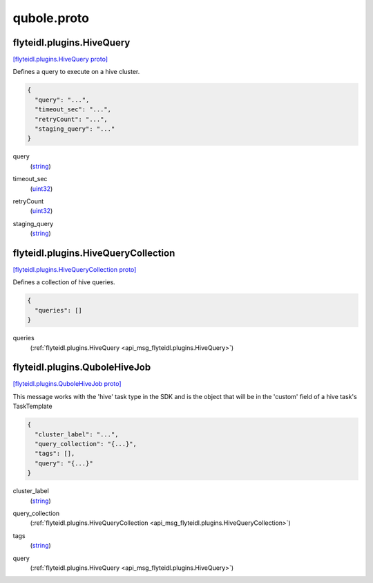.. _api_file_flyteidl/plugins/qubole.proto:

qubole.proto
=============================

.. _api_msg_flyteidl.plugins.HiveQuery:

flyteidl.plugins.HiveQuery
--------------------------

`[flyteidl.plugins.HiveQuery proto] <https://github.com/lyft/flyteidl/blob/master/protos/flyteidl/plugins/qubole.proto#L9>`_

Defines a query to execute on a hive cluster.

.. code-block:: json

  {
    "query": "...",
    "timeout_sec": "...",
    "retryCount": "...",
    "staging_query": "..."
  }

.. _api_field_flyteidl.plugins.HiveQuery.query:

query
  (`string <https://developers.google.com/protocol-buffers/docs/proto#scalar>`_) 
  
.. _api_field_flyteidl.plugins.HiveQuery.timeout_sec:

timeout_sec
  (`uint32 <https://developers.google.com/protocol-buffers/docs/proto#scalar>`_) 
  
.. _api_field_flyteidl.plugins.HiveQuery.retryCount:

retryCount
  (`uint32 <https://developers.google.com/protocol-buffers/docs/proto#scalar>`_) 
  
.. _api_field_flyteidl.plugins.HiveQuery.staging_query:

staging_query
  (`string <https://developers.google.com/protocol-buffers/docs/proto#scalar>`_) 
  


.. _api_msg_flyteidl.plugins.HiveQueryCollection:

flyteidl.plugins.HiveQueryCollection
------------------------------------

`[flyteidl.plugins.HiveQueryCollection proto] <https://github.com/lyft/flyteidl/blob/master/protos/flyteidl/plugins/qubole.proto#L17>`_

Defines a collection of hive queries.

.. code-block:: json

  {
    "queries": []
  }

.. _api_field_flyteidl.plugins.HiveQueryCollection.queries:

queries
  (:ref:`flyteidl.plugins.HiveQuery <api_msg_flyteidl.plugins.HiveQuery>`) 
  


.. _api_msg_flyteidl.plugins.QuboleHiveJob:

flyteidl.plugins.QuboleHiveJob
------------------------------

`[flyteidl.plugins.QuboleHiveJob proto] <https://github.com/lyft/flyteidl/blob/master/protos/flyteidl/plugins/qubole.proto#L23>`_

This message works with the 'hive' task type in the SDK and is the object that will be in the 'custom' field
of a hive task's TaskTemplate

.. code-block:: json

  {
    "cluster_label": "...",
    "query_collection": "{...}",
    "tags": [],
    "query": "{...}"
  }

.. _api_field_flyteidl.plugins.QuboleHiveJob.cluster_label:

cluster_label
  (`string <https://developers.google.com/protocol-buffers/docs/proto#scalar>`_) 
  
.. _api_field_flyteidl.plugins.QuboleHiveJob.query_collection:

query_collection
  (:ref:`flyteidl.plugins.HiveQueryCollection <api_msg_flyteidl.plugins.HiveQueryCollection>`) 
  
.. _api_field_flyteidl.plugins.QuboleHiveJob.tags:

tags
  (`string <https://developers.google.com/protocol-buffers/docs/proto#scalar>`_) 
  
.. _api_field_flyteidl.plugins.QuboleHiveJob.query:

query
  (:ref:`flyteidl.plugins.HiveQuery <api_msg_flyteidl.plugins.HiveQuery>`) 
  

